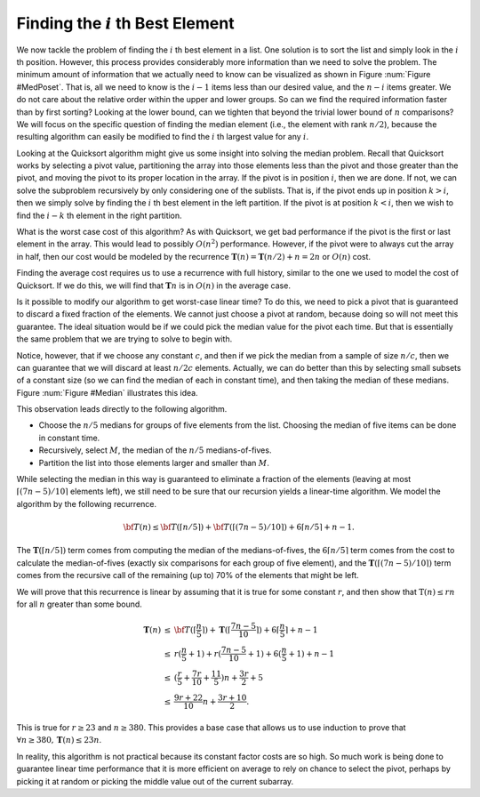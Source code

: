 .. This file is part of the OpenDSA eTextbook project. See
.. http://algoviz.org/OpenDSA for more details.
.. Copyright (c) 2012-2013 by the OpenDSA Project Contributors, and
.. distributed under an MIT open source license.

.. avmetadata::
   :author: Cliff Shaffer
   :requires:
   :satisfies:
   :topic: Lower Bounds

Finding the :math:`i` th Best Element
=====================================

We now tackle the problem of finding the :math:`i` th best element in
a list.
One solution is to sort the list and simply look
in the :math:`i` th position.
However, this process provides considerably more information than we
need to solve the problem.
The minimum amount of information that we actually need to know can be
visualized as shown in Figure :num:`Figure #MedPoset`.
That is, all we need to know is the :math:`i-1` items less than our
desired value, and the :math:`n-i` items greater.
We do not care about the relative order within the upper and lower
groups.
So can we find the required information faster than by first sorting?
Looking at the lower bound, can we tighten that beyond the
trivial lower bound of :math:`n` comparisons?
We will focus on the specific question of finding the median element
(i.e., the element with rank :math:`n/2`), because the resulting
algorithm can easily be modified to find the :math:`i` th largest
value for any :math:`i`. 

.. _ MedPoset:

.. odsafig:: Images/MedPoset.png
   :width: 150
   :align: center
   :capalign: justify
   :figwidth: 90%
   :alt: The poset for finding the :math:`i` th element}

   The poset that represents the minimum information necessary to
   determine the :math:`i` th element in a list.
   We need to know which element has :math:`i-1` values less and
   :math:`n-i` values more, but we do not need to know the
   relationships among the elements with values less or greater than
   the :math:`i` th element.

Looking at the Quicksort algorithm might give us some insight into
solving the median problem.
Recall that Quicksort works by selecting a pivot value, partitioning
the array into those elements less than the pivot and those greater
than the pivot, and moving the pivot to its proper location in the
array.
If the pivot is in position :math:`i`, then we are done.
If not, we can solve the subproblem recursively by only considering
one of the sublists.
That is, if the pivot ends up in position :math:`k > i`, then we
simply solve by finding the :math:`i` th best element in the left
partition.
If the pivot is at position :math:`k < i`, then we wish to find the
:math:`i-k` th element in the right partition.

What is the worst case cost of this algorithm?
As with Quicksort, we get bad performance if the pivot is the first or
last element in the array.
This would lead to possibly :math:`O(n^2)` performance.
However, if the pivot were to always cut the array in half, then our
cost would be modeled by the recurrence
:math:`\mathbf{T}(n) = \mathbf{T}(n/2) + n = 2n` or :math:`O(n)`
cost.

Finding the average cost requires us to use a recurrence with full
history, similar to the one we used to model the cost of Quicksort.
If we do this, we will find that :math:`\mathbf{T}n` is in
:math:`O(n)` in the average case. 

Is it possible to modify our algorithm to get worst-case linear time?
To do this, we need to pick a pivot that is guaranteed to discard a
fixed fraction of the elements.
We cannot just choose a pivot at random, because doing so will not meet
this guarantee.
The ideal situation would be if we could pick the median value for the
pivot each time.
But that is essentially the same problem that we are trying to solve
to begin with.

Notice, however, that if we choose any constant :math:`c`,
and then if we pick the median from a sample of size :math:`n/c`,
then we can guarantee that we will discard at least :math:`n/2c`
elements.
Actually, we can do better than this by selecting small subsets of a
constant size (so we can find the median of each in constant time),
and then taking the median of these medians.
Figure :num:`Figure #Median` illustrates this idea.

.. _Median:

.. odsafig:: Images/Median.png
   :width: 300
   :align: center
   :capalign: justify
   :figwidth: 90%
   :alt: Finding a median value

   A method for finding a pivot for partitioning a list that
   guarantees at least a fixed fraction of the list will be in each
   partition.
   We divide the list into groups of five elements, and find the
   median for each group.
   We then recursively find the median of these :math:`n/5` medians.
   The median of five elements is guaranteed to have at least two in
   each partition.
   The median of three medians from a collection of 15 elements is
   guaranteed to have at least five elements in each partition.

This observation leads directly to the following algorithm.

* Choose the :math:`n/5` medians for groups of five elements from the
  list. Choosing the median of five items can be done in constant time.
* Recursively, select :math:`M`, the median of the :math:`n/5`
  medians-of-fives.
* Partition the list into those elements larger and smaller than
  :math:`M`.

While selecting the median in this way is guaranteed to eliminate a
fraction of the elements
(leaving at most :math:`\lceil (7n - 5)/10\rceil` elements left),
we still need to be sure that our recursion yields a linear-time
algorithm.
We model the algorithm by the following recurrence.

.. math::

   {\bf T}(n) \leq {\bf T}(\lceil n/5 \rceil) +
   {\bf T}(\lceil (7n - 5)/10\rceil) + 6\lceil n/5 \rceil + n - 1.

The :math:`\mathbf{T}(\lceil n/5 \rceil)` term comes from computing
the median of the medians-of-fives,
the :math:`6\lceil n/5 \rceil` term comes from the cost to calculate
the median-of-fives (exactly six comparisons for each group of five
element),
and the :math:`\mathbf{T}(\lceil (7n - 5)/10\rceil)` term comes from
the recursive call of the remaining (up to) 70% of the elements that
might be left.

We will prove that this recurrence is linear by assuming
that it is true for some constant :math:`r`, and then show
that :math:`\textbf{T}(n) \leq rn` for all :math:`n` greater than some
bound.

.. math::

   \begin{eqnarray*}
   \mathbf{T}(n) &\leq& {\bf T}(\lceil \frac{n}{5} \rceil) +
           \mathbf{T}(\lceil \frac{7n - 5}{10}\rceil) +
           6\lceil \frac{n}{5} \rceil + n - 1\\
   &\leq&r(\frac{n}{5} + 1) + r(\frac{7n-5}{10} + 1) + 6(\frac{n}{5} + 1) + n - 1\\
   &\leq&(\frac{r}{5} + \frac{7r}{10} + \frac{11}{5})n + \frac{3r}{2} + 5\\
   &\leq&\frac{9r + 22}{10}n + \frac{3r + 10}{2}.
   \end{eqnarray*}

This is true for :math:`r \geq 23` and :math:`n \geq 380`.
This provides a base case that allows us to use induction to prove
that :math:`\forall n \geq 380, \mathbf{T}(n) \leq 23n`.

In reality, this algorithm is not practical
because its constant factor costs are so high.
So much work is being done to guarantee linear time performance that
it is more efficient on average to rely on chance to select the pivot,
perhaps by picking it at random or picking the middle value out of the
current subarray.
